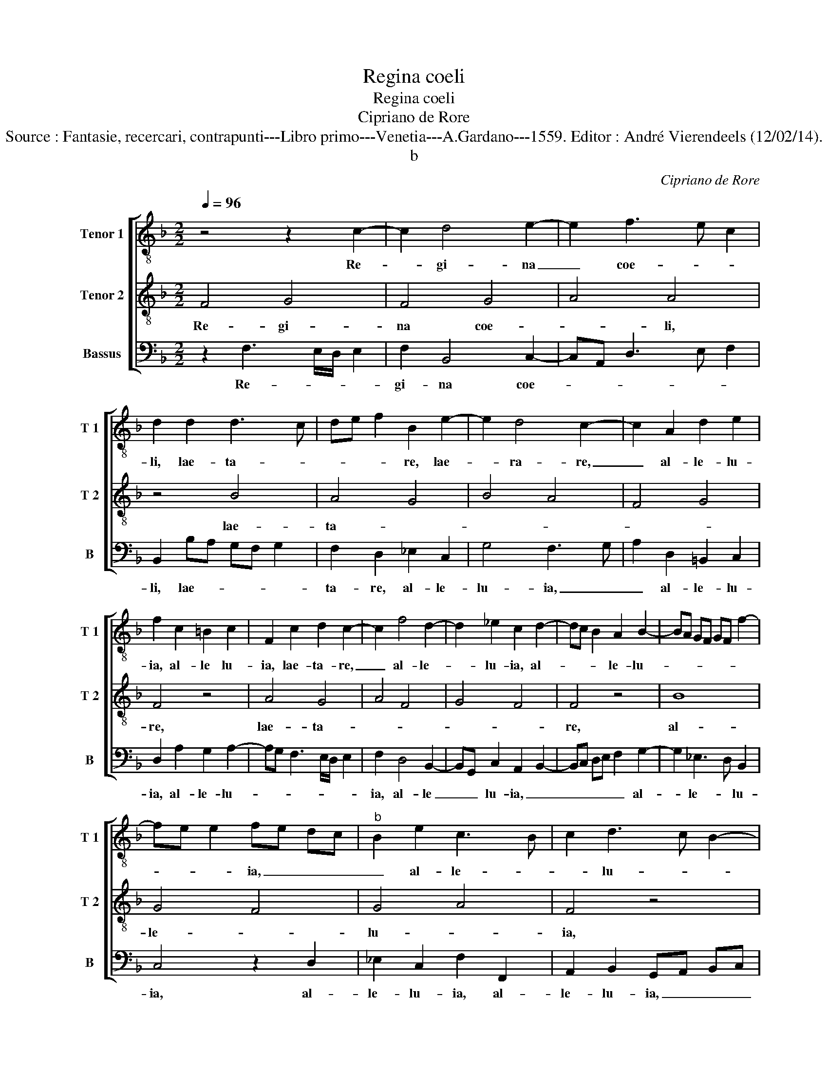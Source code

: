 X:1
T:Regina coeli
T:Regina coeli
T:Cipriano de Rore
T:Source : Fantasie, recercari, contrapunti---Libro primo---Venetia---A.Gardano---1559. Editor : André Vierendeels (12/02/14).
T:b
C:Cipriano de Rore
%%score [ 1 2 3 ]
L:1/8
Q:1/4=96
M:2/2
K:F
V:1 treble-8 nm="Tenor 1" snm="T 1"
V:2 treble-8 nm="Tenor 2" snm="T 2"
V:3 bass nm="Bassus" snm="B"
V:1
 z4 z2 c2- | c2 d4 e2- | e2 f3 e c2 | d2 d2 d3 c | de f2 B2 e2- | e2 d4 c2- | c2 A2 d2 e2 | %7
w: Re-|* gi- na|_ coe- * *|li, lae- ta- *|* * * re, lae-|* ra- re,|_ al- le- lu-|
 f2 c2 =B2 c2 | F2 c2 d2 c2- | c2 f4 d2- | d2 _e2 c2 d2- | dc B2 A2 B2- | BA GF GF f2- | %13
w: ia, al- le lu-|ia, lae- ta- re,|_ al- le-|* lu- ia, al-|* * * le- lu-||
 fe e2 fe dc |"^b" B2 e2 c3 B | c2 d3 c B2- | BA A4 G2 | A8 | z8 | z2 f3 e d2 |"^b" B2 e4 d2- | %21
w: * * * ia, _ _ _|_ al- le- *|* lu- * *||ia,||qui- * *|a quem me-|
"^b" d2 c2 f2 ed | cB c2 A2 F2- | F2 G3 F f2- | fe dc Bc d2 | G2 B4 A2- | A2 d4 B2- | Bc d3 c BA | %28
w: * ru- i- * *|* * * sti por-|* ta- * *||re, por- *|* ta- *||
 G2 F4 G2- | GF F3 E E2 | F2 G4 A2- | A2 B3 G c2 | A2 B4 AG | B2 c4 f2- | fe/d/ e2 f2 c2 | %35
w: ||re, por- *|* ta- * *|||* * * * re, al-|
 f2 d3 c B2- | B2 A2 z2 f2 | dc BA G2 _e2 | d2 G2 B2 c2 | A2 d4 e2- | e2 f3 e d2- | dc c3 B B2- | %42
w: le- lu- * *|* ia, al-|le- * * * * lu-|ia, al- le- lu-|ia, al- le-|||
 BA A3 G c2- | cA d2 c2 d2- | dc/B/ A2 z2 d2 | e2 f4 B2- | BA/G/ A2 F2 G2- | G2 A2 B3 A | %48
w: |* * lu- ia, _|_ _ _ _ re-|sur- re- *|* * * * xit sic-|* ut di- *|
 G2 F2 z2 G2 | d2 c4 d2- | dc/B/ A2 G2 d2 | f2 _e2 d2 d2- | d2 c3 B cd | e2 f2 F2 A2 | %54
w: * xit, sic-|ut di- *|* * * * xit, al-|le- lu- ia, al|_ le- * * *|* lu- ia, al-|
 AG AB c2 d2 | GA Bc d2 d2- | d2 G2 G2 A2- | AG F2 D2 F2- | FE E2 F2 c2 | F2 G2 AB cA | %60
w: le- * * * * lu-|ia, _ _ _ _ o-|* ra pro no-|* * * bis de-|* * * um, o-|ra pro no- * * *|
 B2 c2 dc BA | GF G2 E2 c2- | c2 c2 c2 d2- | d2 cB A2 d2- | dc BA/G/ FG AF | G2 A2 BA GF | %66
w: * bis de- * * *|* * * um, o-|* ra pro no-|||* bis de- * * *|
 E2 F2 G2 G2 | BA Bc de fd | e2 f3 c f2- | fe/d/ e2 f2 c2- | c2 f3 e/d/ e2 | A2 B3 A/G/ A2 | %72
w: * * um, al|le- * * * * * * *|* lu- * *|* * * * ia, al-||le- lu- * * *|
 B2 A2 FG AF | G2 A2 BA GF | E2 F2 G3 A | BA Bc de fd | e2 f3 c f2- | fe/d/ e2 f2 c2- | c2 d4 e2 | %79
w: ia, al- le- * * *|* lu- ia, _ _ _|_ al- le- *||* lu- * *|* * * * ia, al-|* le- lu-|
 A2 f3 e dc | BG c2 de f2- | fe c2 d2 c2- | c2 f4 d2- | d2 B3 A/G/ B2- | BA AB c2 d2 | c8 |] %86
w: ia, al- * * *|* * * le- * *|* * * lu- ia,|_ al- *|* le- * * *|* * * * * lu-|ia.|
V:2
 F4 G4 | F4 G4 | A4 A4 | z4 B4 | A4 G4 | B4 A4 | F4 G4 | F4 z4 | A4 G4 | A4 F4 | G4 F4 | F4 z4 | %12
w: Re- gi-|na coe-|* li,|lae-|ta- *|||re,|lae- ta-|||re,|
 B8 | G4 F4 | G4 A4 | F4 z4 | F4 c4 | c4 d4 | d4 c4 | B4 A4 | G4 F4 | G4 A4 | A4 z4 | B8- | B4 G4 | %25
w: al-|le- *|lu- *|ia,|qui- a|quem _|me- *||ru- *|i- *|sti|por-||
 B4 c4 | F4 G4 | F4 z4 | B8- | B4 G4 | B4 c4 | F4 G4 | F4 z4 | G4 A4 | G4 A4 | F4 G4 | F4 F4 | %37
w: |ta- *|re,|por-|||ta- *|re|por- ta-|||* re,|
 z4 B4- | B4 G4 | F4 G4 | A4 F4 | A4 G4 | F4 E4 | F4 F4 | z4 B4 | c4 d4 | c4 B4 | c4 z4 | c8 | %49
w: al|_ le-||||* lu-|* ia,|re-|sur- re-||xit|sic-|
 F4 G4 | F4 z4 | B8 | G4 A4 | c8 | F4 G4 | G4 F4 | z4 c4- | c4 F4 | G4 A4 | B4 A4 | G4 F4 | E4 G4 | %62
w: ut di-|xit,|al-|le- *||lu- *|ia, _|o-|* ra|pro- *|no- *|* bis|_ de-|
 F4 F4 | z4 F4 | F4 A4 | c4 d4 | c4 B4 | G4 A4 | z4 c4 | B4 A4 | F4 G4 | F4 z4 | F4 A4 | c4 d4 | %74
w: * um,|al-|le- *|||lu- ia,|al|le- lu-||ia,|al- le-||
 c4 B4 | G4 A4 | z4 c4 | B4 A4 | F4 G4 | F4 z4 | G4 B4 | A4 G4 | A4 F4 | G4 G4 | F8- | F8 |] %86
w: |lu- ia,|al-|le- lu-||ia,|al le-|lu- ia,|al- le-|* lu-|ia.|_|
V:3
 z2 F,3 E,/D,/ E,2 | F,2 B,,4 C,2- | C,A,, D,3 E, F,2 | B,,2 B,A, G,F, G,2 | F,2 D,2 _E,2 C,2 | %5
w: Re- * * *|gi- na coe-||li, lae- * * * *|ta- re, al- le-|
 G,4 F,3 G, | A,2 D,2 =B,,2 C,2 | D,2 A,2 G,2 A,2- | A,G, F,3 E,/D,/ E,2 | F,2 D,4 B,,2- | %10
w: lu- ia, _|_ al- le- lu-|ia, al- le- lu-||ia, al- le|
 B,,G,, C,2 A,,2 B,,2- | B,,C, D,E, F,2 G,2- | G,2 _E,3 D, B,,2 | C,4 z2 D,2 | _E,2 C,2 F,2 F,,2 | %15
w: _ _ lu- ia, _|_ _ _ _ _ al-|* le- * lu-|ia, al-|le- lu- ia, al-|
 A,,2 B,,2 G,,A,, B,,C, | D,E, F,3 E, E,2 | F,2 F,3 E, D,2 | B,,2 B,4 A,2 | G,2 D,3 C, D,2 | %20
w: le- lu- ia, _ _ _|_ _ _ _ _|* qui- * *|a quem- me-|ru- i- * *|
 _E,2 C,2 D,2 B,,2 | _E,4 D,4 | z2 F,4 D,2- | D,2 _E,3 D, B,,C, | D,2 G,,2 z2 B,2- | %25
w: * * sti por-|ta- re,|por- *|* ta- * * *|* re, por-|
 B,A, G,F, E,2 F,E, | D,C, B,,3 G,, _E,2 | D,2 B,,4 G,,2- | G,,A,, B,,C, D,2 _E,2- | %29
w: * * * * * ta- *||re, por- *|* * * * * ta-|
 E,D, B,,2 C,4 | D,2 _E,3 C, F,2 | D,4 E,4 | D,2 B,,2 _E,4- | E,2 D,C, F,_E, D,C, | %34
w: |re, por- * *|ta- *|re, por- ta-||
 B,,G,, C,2 F,,2 F,2 |"^b" D,C, B,,A,, G,,2 E,2 | D,3 C, B,,A,, B,,2- | B,,2 G,,2 G,,3 A,, | %38
w: * * * re, al-|le- * * * * lu-|ia, _ _ _ _|_ al- le- *|
 B,,G,, _E,4 E,2 | D,C, B,,A,, G,,2 C,2- | C,2 D,4 B,,2 | F,4 z2 G,,A,, | B,,C, D,2 C,B,, A,,G,, | %43
w: * * * lu-|ia, _ _ _ _ al-|* le- lu-|ia, al- *|* * * le- * * *|
 A,,2 B,,2 F,,2 B,,2- | B,,C, D,2 G,,2 B,,2- | B,,A,,/G,,/ A,,2 B,,C, D,E, | F,2 F,2 D,2 _E,2- | %47
w: * lu- ia, re-|* * * sur- re-|* * * * xit _ _ _|_ sic- ut di-|
 E,D, C,2 B,,2 D,2 | E,2 F,3 E,/D,/ C,2 | B,,2 F,,2 C,2 G,,A,, | B,,C, D,2 G,,2 B,,2- | %51
w: * * * xit, sic-|ut di- * * *|xit, al- le lu- *|* * * ia, al-|
 B,,2 G,,3 F,, G,,A,, | =B,,2 C,2 F,,4 | z2 F,2 A,G, F,E, | D,2 D,2 C,2 G,,2 | %55
w: * le- * * *|* lu- ia,|al- le- * * *|* lu- ia, al-|
 _E,2 E,2 D,C, B,,A,, | G,,2 C,4 F,,2- | F,,2 A,,2 B,,2 D,2 | C,4 F,,2 F,2 | D,2 E,2 F,2 F,2 | %60
w: le- lu- ia, _ _ _|_ o- ra|_ pro no- bis|de- um, o-|ra pro no- bis|
 _E,4 B,,4 | z4 C,4 | F,,2 A,,2 A,,2 B,,2 | G,,4 F,,2 B,,2- | B,,2 D,3 E, F,D, | %65
w: de- um,|o-|ra pro no- bis|de- em, al|_ le- * * *|
 E,2 F,2 B,,2 B,2- | B,A,/G,/ A,2 B,2 _E,2 | _E,4 D,4 | C,2 F,2 A,4 | G,4 D,2 F,2- | %70
w: * lu- * *|* * * * ia, al-|le lu-|ia, al- le-|lu- ia, al-|
 F,E, D,2 =B,,2 C,2 | D,3 E, F,2 F,,2 | B,,C, D,C, D,E, F,D, | E,2 F,2 B,,2 B,2- | %74
w: * * * le- lu-|ia, _ _ al-|le- * * * * * * *|* lu- * *|
 B,A,/G,/ A,2 B,2 _E,2 | _E,4 D,4 | C,2 F,2 A,4 | G,4 D,2 F,2- | F,E, D,C, B,,G,, C,2 | %79
w: * * * * ia, al-|le- lu-|ia, al- le-|lu- ia, al-||
 D,C, D,E, F,2 B,,2 |"^b" E,3 D,/C,/ B,,2 D,2- | D,2 F,4 E,2 | F,2 D,4 B,,2- | B,,2 A,,G,, _E,4 | %84
w: le- * * * * lu-|ia, _ _ _ al-|* le- lu-|ia, al- le-||
 D,3 C,/B,,/ A,,2 B,,2 | F,,8 |] %86
w: * * * * lu-|ia.|

